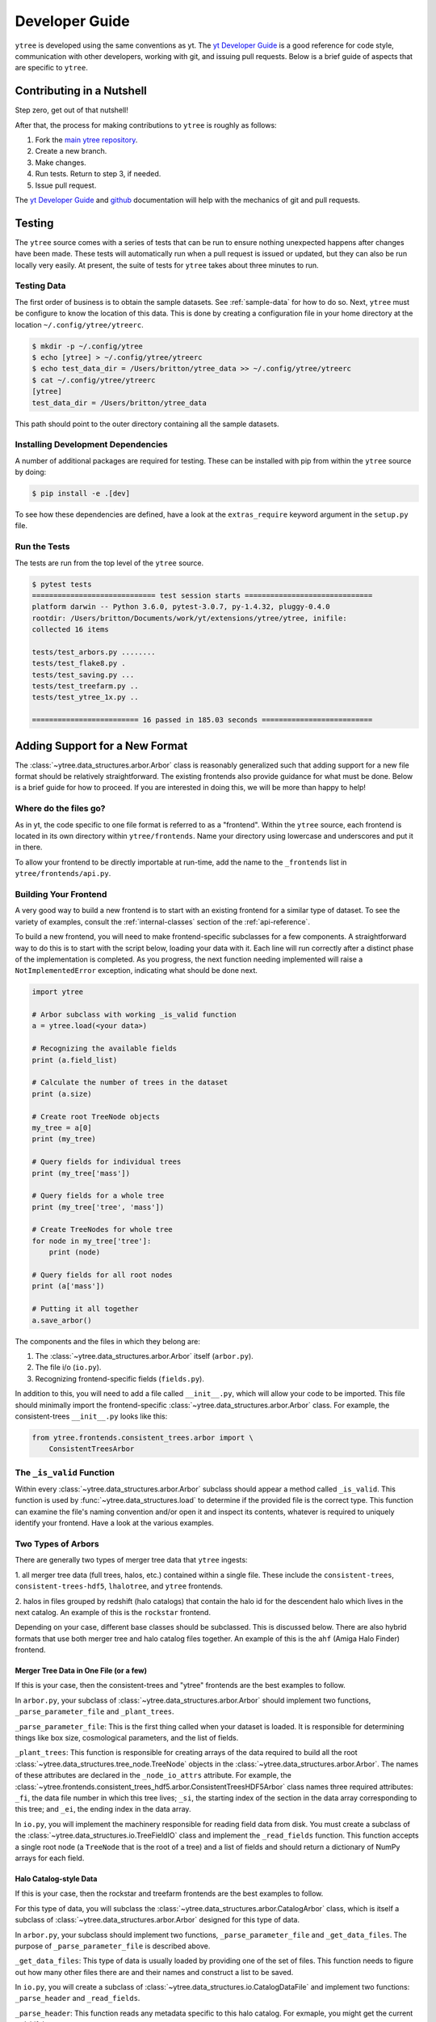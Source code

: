 .. _developing:

Developer Guide
===============

``ytree`` is developed using the same conventions as yt. The `yt
Developer Guide <http://yt-project.org/docs/dev/developing/index.html>`_
is a good reference for code style, communication with other developers,
working with git, and issuing pull requests. Below is a brief guide of
aspects that are specific to ``ytree``.

Contributing in a Nutshell
--------------------------

Step zero, get out of that nutshell!

After that, the process for making contributions to ``ytree`` is roughly as
follows:

1. Fork the `main ytree repository <https://github.com/ytree-project/ytree>`__.

2. Create a new branch.

3. Make changes.

4. Run tests. Return to step 3, if needed.

5. Issue pull request.

The `yt Developer Guide
<https://yt-project.org/docs/dev/developing/index.html>`__ and
`github <https://github.com/>`__ documentation will help with the
mechanics of git and pull requests.

Testing
-------

The ``ytree`` source comes with a series of tests that can be run to
ensure nothing unexpected happens after changes have been made. These
tests will automatically run when a pull request is issued or updated,
but they can also be run locally very easily. At present, the suite
of tests for ``ytree`` takes about three minutes to run.

Testing Data
^^^^^^^^^^^^

The first order of business is to obtain the sample datasets. See
:ref:`sample-data` for how to do so. Next, ``ytree`` must be configure to
know the location of this data. This is done by creating a configuration
file in your home directory at the location ``~/.config/ytree/ytreerc``.

.. code-block:: bash

   $ mkdir -p ~/.config/ytree
   $ echo [ytree] > ~/.config/ytree/ytreerc
   $ echo test_data_dir = /Users/britton/ytree_data >> ~/.config/ytree/ytreerc
   $ cat ~/.config/ytree/ytreerc
   [ytree]
   test_data_dir = /Users/britton/ytree_data

This path should point to the outer directory containing all the
sample datasets.

Installing Development Dependencies
^^^^^^^^^^^^^^^^^^^^^^^^^^^^^^^^^^^

A number of additional packages are required for testing. These can be
installed with pip from within the ``ytree`` source by doing:

.. code-block:: bash

   $ pip install -e .[dev]

To see how these dependencies are defined, have a look at the
``extras_require`` keyword argument in the ``setup.py`` file.

Run the Tests
^^^^^^^^^^^^^

The tests are run from the top level of the ``ytree`` source.

.. code-block:: bash

   $ pytest tests
   ============================= test session starts ==============================
   platform darwin -- Python 3.6.0, pytest-3.0.7, py-1.4.32, pluggy-0.4.0
   rootdir: /Users/britton/Documents/work/yt/extensions/ytree/ytree, inifile:
   collected 16 items

   tests/test_arbors.py ........
   tests/test_flake8.py .
   tests/test_saving.py ...
   tests/test_treefarm.py ..
   tests/test_ytree_1x.py ..

   ========================= 16 passed in 185.03 seconds ==========================

Adding Support for a New Format
-------------------------------

The :class:`~ytree.data_structures.arbor.Arbor` class is reasonably
generalized such that adding support for a new file format
should be relatively straightforward. The existing frontends
also provide guidance for what must be done. Below is a brief
guide for how to proceed. If you are interested in doing this,
we will be more than happy to help!

Where do the files go?
^^^^^^^^^^^^^^^^^^^^^^

As in yt, the code specific to one file format is referred to as a
"frontend". Within the ``ytree`` source, each frontend is located in
its own directory within ``ytree/frontends``. Name your
directory using lowercase and underscores and put it in there.

To allow your frontend to be directly importable at run-time, add
the name to the ``_frontends`` list in ``ytree/frontends/api.py``.

Building Your Frontend
^^^^^^^^^^^^^^^^^^^^^^

A very good way to build a new frontend is to start with an
existing frontend for a similar type of dataset. To see the variety
of examples, consult the :ref:`internal-classes` section of the
:ref:`api-reference`.

To build a new frontend, you will need to make frontend-specific
subclasses for a few components. A straightforward way to do this
is to start with the script below, loading your data with it. Each
line will run correctly after a distinct phase of the implementation
is completed. As you progress, the next function needing implemented
will raise a ``NotImplementedError`` exception, indicating what
should be done next.

.. code-block:: python

   import ytree

   # Arbor subclass with working _is_valid function
   a = ytree.load(<your data>)

   # Recognizing the available fields
   print (a.field_list)

   # Calculate the number of trees in the dataset
   print (a.size)

   # Create root TreeNode objects
   my_tree = a[0]
   print (my_tree)

   # Query fields for individual trees
   print (my_tree['mass'])

   # Query fields for a whole tree
   print (my_tree['tree', 'mass'])

   # Create TreeNodes for whole tree
   for node in my_tree['tree']:
       print (node)

   # Query fields for all root nodes
   print (a['mass'])

   # Putting it all together
   a.save_arbor()

The components and the files in which they belong are:

1. The :class:`~ytree.data_structures.arbor.Arbor` itself (``arbor.py``).

2. The file i/o (``io.py``).

3. Recognizing frontend-specific fields (``fields.py``).

In addition to this, you will need to add a file called ``__init__.py``,
which will allow your code to be imported. This file should minimally
import the frontend-specific :class:`~ytree.data_structures.arbor.Arbor`
class. For example, the consistent-trees ``__init__.py`` looks like this:

.. code-block:: python

   from ytree.frontends.consistent_trees.arbor import \
       ConsistentTreesArbor

The ``_is_valid`` Function
^^^^^^^^^^^^^^^^^^^^^^^^^^

Within every :class:`~ytree.data_structures.arbor.Arbor` subclass should
appear a method called ``_is_valid``. This function is used by
:func:`~ytree.data_structures.load` to determine if the provided file is
the correct type. This function can examine the file's naming convention
and/or open it and inspect its contents, whatever is required to uniquely
identify your frontend. Have a look at the various examples.

Two Types of Arbors
^^^^^^^^^^^^^^^^^^^

There are generally two types of merger tree data that ``ytree``
ingests:

1. all merger tree data (full trees, halos, etc.) contained within
a single file. These include the ``consistent-trees``,
``consistent-trees-hdf5``, ``lhalotree``, and ``ytree`` frontends.

2. halos in files grouped by redshift (halo catalogs) that contain
the halo id for the descendent halo which lives in the next catalog.
An example of this is the ``rockstar`` frontend.

Depending on your case, different base classes should be subclassed.
This is discussed below. There are also hybrid formats that use
both merger tree and halo catalog files together. An example of this
is the ``ahf`` (Amiga Halo Finder) frontend.

Merger Tree Data in One File (or a few)
#######################################

If this is your case, then the consistent-trees and "ytree" frontends
are the best examples to follow.

In ``arbor.py``, your subclass of :class:`~ytree.data_structures.arbor.Arbor`
should implement two functions, ``_parse_parameter_file`` and ``_plant_trees``.

``_parse_parameter_file``: This is the first thing called when your
dataset is loaded. It is responsible for determining things like
box size, cosmological parameters, and the list of fields.

``_plant_trees``: This function is responsible for creating arrays
of the data required to build all the root
:class:`~ytree.data_structures.tree_node.TreeNode` objects in the
:class:`~ytree.data_structures.arbor.Arbor`. The names of these
attributes are declared in the ``_node_io_attrs`` attribute. For
example, the
:class:`~ytree.frontends.consistent_trees_hdf5.arbor.ConsistentTreesHDF5Arbor`
class names three required attributes: ``_fi``, the data file number in
which this tree lives; ``_si``, the starting index of the section in the
data array corresponding to this tree; and ``_ei``, the ending index in
the data array.

In ``io.py``, you will implement the machinery responsible for
reading field data from disk. You must create a subclass of
the :class:`~ytree.data_structures.io.TreeFieldIO` class and implement
the ``_read_fields`` function. This function accepts a single
root node (a ``TreeNode`` that is the root of a tree) and a list
of fields and should return a dictionary of NumPy arrays for each field.

Halo Catalog-style Data
#######################

If this is your case, then the rockstar and treefarm frontends
are the best examples to follow.

For this type of data, you will subclass the
:class:`~ytree.data_structures.arbor.CatalogArbor` class, which is itself a
subclass of :class:`~ytree.data_structures.arbor.Arbor` designed for this
type of data.

In ``arbor.py``, your subclass should implement two functions,
``_parse_parameter_file`` and ``_get_data_files``. The purpose of
``_parse_parameter_file`` is described above.

``_get_data_files``: This type of data is usually loaded by
providing one of the set of files. This function needs to figure
out how many other files there are and their names and construct a
list to be saved.

In ``io.py``, you will create a subclass of
:class:`~ytree.data_structures.io.CatalogDataFile` and implement two functions:
``_parse_header`` and ``_read_fields``.

``_parse_header``: This function reads any metadata specific to this
halo catalog. For exmaple, you might get the current redshift here.

``_read_fields``: This function is responsible for reading field
data from disk. This should minimally take a list of fields and
return a dictionary with NumPy arrays for each field for all halos
contained in the file. It should also, optionally, take a list of
:class:`~ytree.data_structures.tree_node.TreeNode` instances and return fields
only for them.

Field Units and Aliases (``fields.py``)
^^^^^^^^^^^^^^^^^^^^^^^^^^^^^^^^^^^^^^^
The :class:`~ytree.data_structures.fields.FieldInfoContainer` class holds
information about field names and units. Your subclass can define
two tuples, ``known_fields`` and ``alias_fields``. The
``known_fields`` tuple is used to set units for fields on disk.
This is useful especially if there is no way to get this information
from the file. The convention for each entry is (name on disk, units).

By creating aliases to standardized names, scripts can be run on
multiple types of data with little or no alteration for
frontend-specific field names. This is done with the ``alias_fields``
tuple. The convention for each entry is (alias name, name on disk,
field units).

.. code-block:: python

   from ytree.data_structures.fields import \
        FieldInfoContainer

   class NewCodeFieldInfo(FieldInfoContainer):
       known_fields = (
           # name on disk, units
           ("Mass", "Msun/h"),
           ("PX", "kpc/h"),
       )

       alias_fields = (
           # alias name, name on disk, units for alias
           ("mass", "Mass", "Msun"),
           ("position_x", "PX", "Mpc/h"),
           ...
       )

You made it!
^^^^^^^^^^^^

That's all there is to it! Now you too can do whatever it is
people do with merger trees. There are probably important things
that were left out of this document. If you find any, please consider
making an addition or opening an issue. If you're stuck anywhere,
don't hesitate to ask for help. If you've gotten this far, we
really want to see you make it to the finish!

Everyone Loves Samples
^^^^^^^^^^^^^^^^^^^^^^

It would be especially great if you could provide a small sample dataset
with your new frontend, something less than a few hundred MB if possible.
This will ensure that your new frontend never gets broken and
will also help new users get started. Once you have some data, make an
addition to the arbor tests by following the example in
``tests/test_arbors.py``. Then, contact Britton Smith to arrange for
your sample data to be added to the `ytree data
<https://girder.hub.yt/#collection/59835a1ee2a67400016a2cda>`__
collection on the `yt Hub <https://girder.hub.yt/>`__.

Ok, now you're totally done. Take the rest of the afternoon off.
